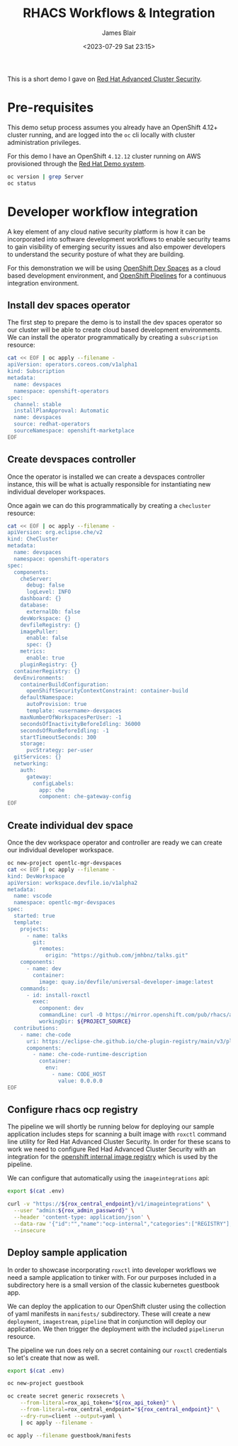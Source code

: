 #+TITLE: RHACS Workflows & Integration
#+AUTHOR: James Blair
#+DATE: <2023-07-29 Sat 23:15>


This is a short demo I gave on [[https://www.redhat.com/en/technologies/cloud-computing/openshift/advanced-cluster-security-kubernetes][Red Hat Advanced Cluster Security]].



* Pre-requisites

This demo setup process assumes you already have an OpenShift 4.12+ cluster running, and are logged into the ~oc~ cli locally with cluster administration privileges.

For this demo I have an OpenShift ~4.12.12~ cluster running on AWS provisioned through the [[https://demo.redhat.com/catalog?item=babylon-catalog-prod/sandboxes-gpte.elt-ocp4-hands-on-acs.prod&utm_source=webapp&utm_medium=share-link][Red Hat Demo system]].

#+NAME: Check oc status
#+begin_src bash :results silent
oc version | grep Server
oc status
#+end_src


* Developer workflow integration

A key element of any cloud native security platform is how it can be incorporated into software development workflows to enable security teams to gain visibility of emerging security issues and also empower developers to understand the security posture of what they are building.

For this demonstration we will be using [[https://developers.redhat.com/products/openshift-dev-spaces/overview][OpenShift Dev Spaces]] as a cloud based development environment, and [[https://marketplace.visualstudio.com/items?itemName=redhat.vscode-tekton-pipelines][OpenShift Pipelines]] for a continuous integration environment.


** Install dev spaces operator

The first step to prepare the demo is to install the dev spaces operator so our cluster will be able to create cloud based development environments. We can install the operator programmatically by creating a ~subscription~ resource:

#+begin_src bash :results silent
cat << EOF | oc apply --filename -
apiVersion: operators.coreos.com/v1alpha1
kind: Subscription
metadata:
  name: devspaces
  namespace: openshift-operators
spec:
  channel: stable
  installPlanApproval: Automatic
  name: devspaces
  source: redhat-operators
  sourceNamespace: openshift-marketplace
EOF
#+end_src


** Create devspaces controller

Once the operator is installed we can create a devspaces controller instance, this will be what is actually responsible for instantiating new individual developer workspaces.

Once again we can do this programmatically by creating a ~checluster~ resource:

#+begin_src bash :results silent
cat << EOF | oc apply --filename -
apiVersion: org.eclipse.che/v2
kind: CheCluster
metadata:
  name: devspaces
  namespace: openshift-operators
spec:
  components:
    cheServer:
      debug: false
      logLevel: INFO
    dashboard: {}
    database:
      externalDb: false
    devWorkspace: {}
    devfileRegistry: {}
    imagePuller:
      enable: false
      spec: {}
    metrics:
      enable: true
    pluginRegistry: {}
  containerRegistry: {}
  devEnvironments:
    containerBuildConfiguration:
      openShiftSecurityContextConstraint: container-build
    defaultNamespace:
      autoProvision: true
      template: <username>-devspaces
    maxNumberOfWorkspacesPerUser: -1
    secondsOfInactivityBeforeIdling: 36000
    secondsOfRunBeforeIdling: -1
    startTimeoutSeconds: 300
    storage:
      pvcStrategy: per-user
  gitServices: {}
  networking:
    auth:
      gateway:
        configLabels:
          app: che
          component: che-gateway-config
EOF
#+end_src


** Create individual dev space

Once the dev workspace operator and controller are ready we can create our individual developer workspace.

#+begin_src bash :results silent
oc new-project opentlc-mgr-devspaces
cat << EOF | oc apply --filename -
kind: DevWorkspace
apiVersion: workspace.devfile.io/v1alpha2
metadata:
  name: vscode
  namespace: opentlc-mgr-devspaces
spec:
  started: true
  template:
    projects:
      - name: talks
        git:
          remotes:
            origin: "https://github.com/jmhbnz/talks.git"
    components:
      - name: dev
        container:
          image: quay.io/devfile/universal-developer-image:latest
    commands:
      - id: install-roxctl
        exec:
          component: dev
          commandLine: curl -O https://mirror.openshift.com/pub/rhacs/assets/4.1.2/bin/Linux/roxctl && chmod +x roxctl
          workingDir: ${PROJECT_SOURCE}
  contributions:
    - name: che-code
      uri: https://eclipse-che.github.io/che-plugin-registry/main/v3/plugins/che-incubator/che-code/latest/devfile.yaml
      components:
        - name: che-code-runtime-description
          container:
            env:
              - name: CODE_HOST
                value: 0.0.0.0
EOF
#+end_src


** Configure rhacs ocp registry

The pipeline we will shortly be running below for deploying our sample application includes steps for scanning a built image with ~roxctl~ command line utility for Red Hat Advanced Cluster Security. In order for these scans to work we need to configure Red Had Advanced Cluster Security with an integration for the [[https://docs.openshift.com/acs/4.1/integration/integrate-with-image-registries.html#manual-configuration-image-registry-ocp_integrate-with-image-registries][openshift internal image registry]] which is used by the pipeline.

We can configure that automatically using the ~imageintegrations~ api:

#+begin_src bash :results silent
export $(cat .env)

curl -v "https://${rox_central_endpoint}/v1/imageintegrations" \
  --user "admin:${rox_admin_password}" \
  --header 'content-type: application/json' \
  --data-raw '{"id":"","name":"ocp-internal","categories":["REGISTRY"],"docker":{"endpoint":"image-registry.openshift-image-registry.svc:5000","username":"opentlc-mgr","password":"$(oc whoami --show-token)","insecure":true},"autogenerated":false,"clusterId":"","clusters":[],"skipTestIntegration":false,"type":"docker"}' \
  --insecure
#+end_src


** Deploy sample application

In order to showcase incorporating ~roxctl~ into developer workflows we need a sample application to tinker with. For our purposes included in a subdirectory here is a small version of the classic kubernetes guestbook app.

We can deploy the application to our OpenShift cluster using the collection of yaml manifests in ~manifests/~ subdirectory. These will create a new ~deployment~, ~imagestream~, ~pipeline~ that in conjunction will deploy our application. We then trigger the deployment with the included ~pipelinerun~ resource.

The pipeline we run does rely on a secret containing our ~roxctl~ credentials so let's create that now as well.

#+begin_src bash :results silent
export $(cat .env)

oc new-project guestbook

oc create secret generic roxsecrets \
    --from-literal=rox_api_token="${rox_api_token}" \
    --from-literal=rox_central_endpoint="${rox_central_endpoint}" \
    --dry-run=client --output=yaml \
    | oc apply --filename -

oc apply --filename guestbook/manifests
#+end_src
